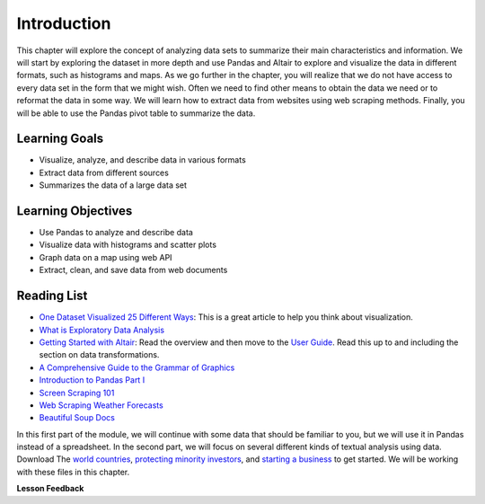 .. Copyright (C)  Google, Runestone Interactive LLC
   This work is licensed under the Creative Commons Attribution-ShareAlike 4.0
   International License. To view a copy of this license, visit
   http://creativecommons.org/licenses/by-sa/4.0/.


Introduction
=============

This chapter will explore the concept of analyzing data sets to 
summarize their main characteristics and information. We will start by exploring
the dataset in more depth and use Pandas and Altair to explore and visualize the
data in different formats, such as histograms and maps. As we go further in
the chapter, you will realize that we do not have access to every data set in the form that we might wish. Often
we need to find other means to obtain the data we need or to reformat the data in some way. We will learn how to extract data from websites
using web scraping methods. Finally, you will be able to use the Pandas pivot table to summarize the data.


Learning Goals
----------------

* Visualize, analyze, and describe data in various formats
* Extract data from different sources
* Summarizes the data of a large data set


Learning Objectives
--------------------

* Use Pandas to analyze and describe data
* Visualize data with histograms and scatter plots
* Graph data on a map using web API
* Extract, clean, and save data from web documents


Reading List
------------

-  `One Dataset Visualized 25 Different Ways <https://flowingdata.com/2017/01/24/one-dataset-visualized-25-ways/>`_:
   This is a great article to help you think about visualization.
- `What is Exploratory Data Analysis <https://towardsdatascience.com/exploratory-data-analysis-8fc1cb20fd15>`_
-  `Getting Started with Altair <https://altair-viz.github.io/getting_started/starting.html>`_:
   Read the overview and then move to the
   `User Guide <https://altair-viz.github.io/user_guide/data.html>`_. Read this
   up to and including the section on data transformations.
-  `A Comprehensive Guide to the Grammar of Graphics <https://towardsdatascience.com/a-comprehensive-guide-to-the-grammar-of-graphics-for-effective-visualization-of-multi-dimensional-1f92b4ed4149>`_
-  `Introduction to Pandas Part I <http://www.gregreda.com/2013/10/26/intro-to-pandas-data-structures/>`_
-  `Screen Scraping 101 <https://hackernoon.com/web-scraping-tutorial-with-python-tips-and-tricks-db070e70e071>`_
-  `Web Scraping Weather Forecasts <https://www.dataquest.io/blog/web-scraping-tutorial-python/>`_
-  `Beautiful Soup Docs <https://www.crummy.com/software/BeautifulSoup/bs4/doc/>`_

In this first part of the module, we will continue with some data that should be familiar to you, but we
will use it in Pandas instead of a spreadsheet. In the second part, we will
focus on several different kinds of textual analysis using data. Download The `world countries <../_static/world_countries.csv>`_,
`protecting minority investors <../_static/protecting_minority_investors.csv>`_, and
`starting a business <../_static/starting_a_business.csv>`_ to get started. We
will be working with these files in this chapter.



**Lesson Feedback**

.. poll:: LearningZone_measure_6_1
    :option_1: Comfort Zone
    :option_2: Learning Zone
    :option_3: Panic Zone

    During this lesson I was primarily in my...

.. poll:: Time_measure_6_1
    :option_1: Very little time
    :option_2: A reasonable amount of time
    :option_3: More time than is reasonable

    Completing this lesson took...

.. poll:: TaskValue_measure_6_1
    :option_1: Don't seem worth learning
    :option_2: May be worth learning
    :option_3: Are definitely worth learning

    Based on my own interests and needs, the things taught in this lesson...

.. poll:: Expectancy_measure_6_1
    :option_1: Definitely within reach
    :option_2: Within reach if I try my hardest
    :option_3: Out of reach no matter how hard I try

    For me to master the things taught in this lesson feels...
